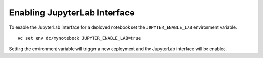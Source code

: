 Enabling JupyterLab Interface
-----------------------------

To enable the JupyterLab interface for a deployed notebook set the
``JUPYTER_ENABLE_LAB`` environment variable.

::

  oc set env dc/mynotebook JUPYTER_ENABLE_LAB=true

Setting the environment variable will trigger a new deployment and the
JupyterLab interface will be enabled.
